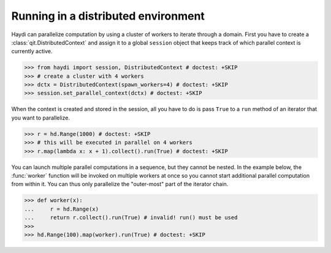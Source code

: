 
Running in a distributed environment
====================================

Haydi can parallelize computation by using a cluster of workers to iterate
through a domain. First you have to create a :class:`qit.DistributedContext`
and assign it to a global ``session`` object that keeps track of which
parallel context is currently active.

>>> from haydi import session, DistributedContext # doctest: +SKIP
>>> # create a cluster with 4 workers
>>> dctx = DistributedContext(spawn_workers=4) # doctest: +SKIP
>>> session.set_parallel_context(dctx) # doctest: +SKIP

When the context is created and stored in the session, all you have to do is
pass ``True`` to a ``run`` method of an iterator that you want to parallelize.

>>> r = hd.Range(1000) # doctest: +SKIP
>>> # this will be executed in parallel on 4 workers
>>> r.map(lambda x: x + 1).collect().run(True) # doctest: +SKIP

You can launch multiple parallel computations in a sequence, but they cannot be
nested. In the example below, the :func:`worker` function will be invoked on
multiple workers at once so you cannot start additional parallel computation
from within it.
You can thus only parallelize the "outer-most" part of the iterator chain.

>>> def worker(x):
...     r = hd.Range(x)
...     return r.collect().run(True) # invalid! run() must be used
>>>
>>> hd.Range(100).map(worker).run(True) # doctest: +SKIP
